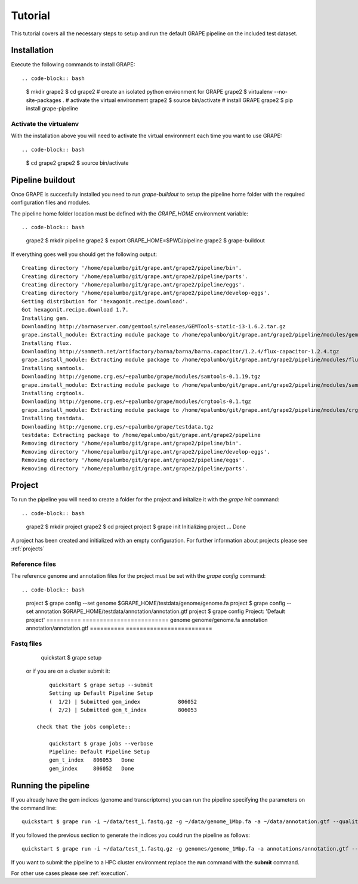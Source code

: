 --------
Tutorial
--------

This tutorial covers all the necessary steps to setup and run the default GRAPE pipeline on the included test dataset.

Installation
------------

Execute the following commands to install GRAPE::

.. code-block:: bash

    $ mkdir grape2
    $ cd grape2
    # create an isolated python environment for GRAPE
    grape2 $ virtualenv --no-site-packages .
    # activate the virtual environment
    grape2 $ source bin/activate
    # install GRAPE
    grape2 $ pip install grape-pipeline

.. _venv:

Activate the virtualenv
~~~~~~~~~~~~~~~~~~~~~~~

With the installation above you will need to activate the virtual environment each time you want to use GRAPE::

.. code-block:: bash

    $ cd grape2
    grape2 $ source bin/activate

Pipeline buildout
-----------------

Once GRAPE is succesfully installed you need to run `grape-buildout` to setup the pipeline home folder with the required configuration files and modules.

The pipeline home folder location must be defined with the `GRAPE_HOME` environment variable::

.. code-block:: bash

    grape2 $ mkdir pipeline
    grape2 $ export GRAPE_HOME=$PWD/pipeline
    grape2 $ grape-buildout

If everything goes well you should get the following output::

    Creating directory '/home/epalumbo/git/grape.ant/grape2/pipeline/bin'.
    Creating directory '/home/epalumbo/git/grape.ant/grape2/pipeline/parts'.
    Creating directory '/home/epalumbo/git/grape.ant/grape2/pipeline/eggs'.
    Creating directory '/home/epalumbo/git/grape.ant/grape2/pipeline/develop-eggs'.
    Getting distribution for 'hexagonit.recipe.download'.
    Got hexagonit.recipe.download 1.7.
    Installing gem.
    Downloading http://barnaserver.com/gemtools/releases/GEMTools-static-i3-1.6.2.tar.gz
    grape.install_module: Extracting module package to /home/epalumbo/git/grape.ant/grape2/pipeline/modules/gemtools/1.6.2
    Installing flux.
    Downloading http://sammeth.net/artifactory/barna/barna/barna.capacitor/1.2.4/flux-capacitor-1.2.4.tgz
    grape.install_module: Extracting module package to /home/epalumbo/git/grape.ant/grape2/pipeline/modules/flux/1.2.4
    Installing samtools.
    Downloading http://genome.crg.es/~epalumbo/grape/modules/samtools-0.1.19.tgz
    grape.install_module: Extracting module package to /home/epalumbo/git/grape.ant/grape2/pipeline/modules/samtools/0.1.19
    Installing crgtools.
    Downloading http://genome.crg.es/~epalumbo/grape/modules/crgtools-0.1.tgz
    grape.install_module: Extracting module package to /home/epalumbo/git/grape.ant/grape2/pipeline/modules/crgtools/0.1
    Installing testdata.
    Downloading http://genome.crg.es/~epalumbo/grape/testdata.tgz
    testdata: Extracting package to /home/epalumbo/git/grape.ant/grape2/pipeline
    Removing directory '/home/epalumbo/git/grape.ant/grape2/pipeline/bin'.
    Removing directory '/home/epalumbo/git/grape.ant/grape2/pipeline/develop-eggs'.
    Removing directory '/home/epalumbo/git/grape.ant/grape2/pipeline/eggs'.
    Removing directory '/home/epalumbo/git/grape.ant/grape2/pipeline/parts'.


Project
-------

To run the pipeline you will need to create a folder for the project and initalize it with the `grape init` command::

.. code-block:: bash

    grape2 $ mkdir project
    grape2 $ cd project
    project $ grape init
    Initializing project ... Done

A project has been created and initialized with an empty configuration. For further information about projects please see :ref:`projects`

Reference files
~~~~~~~~~~~~~~~

The reference genome and annotation files for the project must be set with the `grape config` command::

.. code-block:: bash

        project $ grape config --set genome $GRAPE_HOME/testdata/genome/genome.fa
        project $ grape config --set annotation $GRAPE_HOME/testdata/annotation/annotation.gtf
        project $ grape config
        Project: 'Default project'
        ==========  =========================
        genome      genome/genome.fa
        annotation  annotation/annotation.gtf
        ==========  =========================

Fastq files
~~~~~~~~~~~

        quickstart $ grape setup

   or if you are on a cluster submit it::

        quickstart $ grape setup --submit
        Setting up Default Pipeline Setup
        (  1/2) | Submitted gem_index            806052
        (  2/2) | Submitted gem_t_index          806053

    check that the jobs complete::

        quickstart $ grape jobs --verbose
        Pipeline: Default Pipeline Setup
        gem_t_index   806053   Done
        gem_index     806052   Done


Running the pipeline
--------------------

If you already have the gem indices (genome and transcriptome) you can run the pipeline specifying the parameters on the command line::

     quickstart $ grape run -i ~/data/test_1.fastq.gz -g ~/data/genome_1Mbp.fa -a ~/data/annotation.gtf --quality 33 --read-type 2x76

If you followed the previous section to generate the indices you could run the pipeline as follows::

     quickstart $ grape run -i ~/data/test_1.fastq.gz -g genomes/genome_1Mbp.fa -a annotations/annotation.gtf --quality 33 --read-type 2x76

If you want to submit the pipeline to a HPC cluster environment replace the **run** command with the **submit** command.


For other use cases please see :ref:`execution`.







